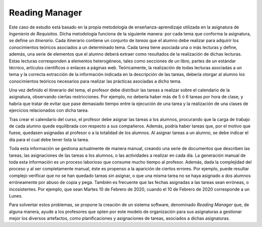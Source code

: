 =================
 Reading Manager
=================

Este caso de estudio está basado en la propia metodología de enseñanza-aprendizaje utilizada en la asignatura de *Ingeniería de Requisitos*. Dicha metodología funciona de la siguiente manera: por cada tema que conforma la asignatura, se define un *itinerario*. Cada itinerario contiene un conjunto de *tareas* que el alumno debe realizar para adquirir los conocimientos teóricos asociados a un determinado tema. Cada tarea tiene asociada una o más lecturas
y define, además, una serie de elementos que el alumno deberá extraer como resultados de la realización de dichas lecturas. Estas lecturas corresponden a elementos heterogéneos, tales como secciones de un libro, partes de un estándar técnico, artículos científicos o enlaces a páginas web. Teóricamente, la realización de todas lecturas asociadas a un tema y la correcta extracción de la información indicada en la descripción de las tareas, debería otorgar al alumno los conocimientos teóricos necesarios para realizar las prácticas asociadas a dicho tema.

Una vez definido el itinerario del tema, el profesor debe distribuir las tareas a realizar sobre el calendario de la asignatura, observando ciertas restricciones. Por ejemplo, no debería haber más de 5 ó 6 tareas por hora de clase, y habría que tratar de evitar que pase demasiado tiempo entre la ejecución de una tarea y la realización de una clases de ejercicios relacionados con dicha tarea.

Tras crear el calendario del curso, el profesor debe asignar las tareas a los alumnos, procurando que la carga de trabajo de cada alumno quede equilibrada con respecto a sus compañeros. Además, podría haber tareas que, por el motivo que fuese, quedasen asignadas al profesor o a la totalidad de los alumnos. Al asignar tareas a un alumno, se debe indicar el día para el cual debe tener lista la tarea.

Toda esta información se gestiona actualmente de manera manual, creando una serie de documentos que describen las tareas, las asignaciones de las tareas a los alumnos, o las actividades a realizar en cada día. La generación manual de toda esta información es un proceso laborioso que consume mucho tiempo al profesor. Además, dada la complejidad del proceso y al ser completamente manual, éste es propenso a la aparición de ciertos errores. Por ejemplo, puede resultar complejo verificar que no se han quedado tareas sin asignar, o que una misma tarea no se haya asignado a dos alumnos erróneamente por abuso de copia y pega. También es frecuente que las fechas asignadas a las tareas sean erróneas, o incosistentes. Por ejemplo, que sean Martes 10 de Febrero de 2020, cuando el 10 de Febrero de 2020 corresponde a un Lunes.

Para solventar estos problemas, se propone la creación de un sistema software, denominado *Reading Manager* que, de alguna manera, ayude a los profesores que opten por este modelo de organización para sus asignaturas a gestionar mejor los diversos artefactos, como planificaciones y asignaciones de tareas, asociados a dichas asignaturas.
